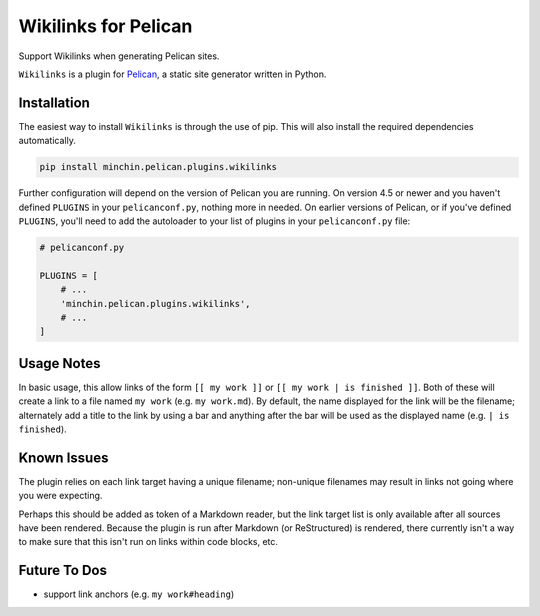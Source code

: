 =====================
Wikilinks for Pelican
=====================

Support Wikilinks when generating Pelican sites.

``Wikilinks`` is a plugin for `Pelican <http://docs.getpelican.com/>`_,
a static site generator written in Python.

.. image:: https://img.shields.io/pypi/v/minchin.pelican.plugins.wikilinks.svg?style=flat
    :target: https://pypi.python.org/pypi/minchin.pelican.plugins.wikilinks
    :alt: PyPI version number

.. image:: https://img.shields.io/badge/-Changelog-success?style=flat
    :target: https://github.com/MinchinWeb/minchin.pelican.plugins.wikilinks/blob/master/CHANGELOG.rst
    :alt: Changelog

.. image:: https://img.shields.io/pypi/pyversions/minchin.pelican.plugins.wikilinks?style=flat
    :target: https://pypi.python.org/pypi/minchin.pelican.plugins.wikilinks/
    :alt: Supported Python version

.. image:: https://img.shields.io/pypi/l/minchin.pelican.plugins.wikilinks.svg?style=flat&color=green
    :target: https://github.com/MinchinWeb/minchin.pelican.plugins.wikilinks/blob/master/LICENSE.txt
    :alt: License

.. image:: https://img.shields.io/pypi/dm/minchin.pelican.plugins.wikilinks.svg?style=flat
    :target: https://pypi.python.org/pypi/minchin.pelican.plugins.wikilinks/
    :alt: Download Count


Installation
============

The easiest way to install ``Wikilinks`` is through the use of pip. This
will also install the required dependencies automatically.

.. code-block:: sh

  pip install minchin.pelican.plugins.wikilinks

Further configuration will depend on the version of Pelican you are running. On
version 4.5 or newer and you haven't defined ``PLUGINS`` in your
``pelicanconf.py``, nothing more in needed. On earlier versions of Pelican, or
if you've defined ``PLUGINS``, you'll need to add the autoloader to your list
of plugins in your ``pelicanconf.py`` file:

.. code-block:: python

  # pelicanconf.py

  PLUGINS = [
      # ...
      'minchin.pelican.plugins.wikilinks',
      # ...
  ]


Usage Notes
===========

In basic usage, this allow links of the form ``[[ my work ]]`` or
``[[ my work | is finished ]]``. Both of these will create a link to a file
named ``my work`` (e.g. ``my work.md``). By default, the name displayed for the
link will be the filename; alternately add a title to the link by using a bar
and anything after the bar will be used as the displayed name 
(e.g. ``| is finished``).

Known Issues
============

The plugin relies on each link target having a unique filename; non-unique
filenames may result in links not going where you were expecting.

Perhaps this should be added as token of a Markdown reader, but the link target
list is only available after all sources have been rendered. Because the plugin
is run after Markdown (or ReStructured) is rendered, there currently isn't a
way to make sure that this isn't run on links within code blocks, etc.

Future To Dos
=============

- support link anchors (e.g. ``my work#heading``)
